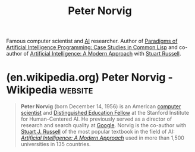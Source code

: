 :PROPERTIES:
:ID:       f6d30bae-d3ac-4fd7-a335-bb5792ae2b43
:END:
#+title: Peter Norvig
#+filetags: :biographic:people:

Famous computer scientist and [[id:b10990c2-d056-42f5-a4e7-145a405d9550][AI]] researcher.  Author of [[id:e86b5f48-7ae0-4cfe-a07b-4f1a2e59af5a][Paradigms of Artificial Intelligence Programming: Case Studies in Common Lisp]] and co-author of [[id:36aba4dd-f750-47d3-811d-6333522424d1][Artificial Intelligence: A Modern Approach]] with [[id:d5a486a3-dbfd-40d8-bc84-fbede81e580e][Stuart Russell]].
* (en.wikipedia.org) Peter Norvig - Wikipedia                       :website:
:PROPERTIES:
:ID:       e5cb9b1f-4587-4206-b64d-cfafc5b36a04
:ROAM_REFS: https://en.wikipedia.org/wiki/Peter_Norvig
:END:

#+begin_quote
  *Peter Norvig* (born December 14, 1956) is an American [[https://en.wikipedia.org/wiki/Computer_scientist][computer scientist]] and [[https://en.wikipedia.org/wiki/Fellow][Distinguished Education Fellow]] at the Stanford Institute for Human-Centered AI.  He previously served as a director of research and search quality at [[https://en.wikipedia.org/wiki/Google][Google]].  Norvig is the co-author with [[https://en.wikipedia.org/wiki/Stuart_J._Russell][Stuart J. Russell]] of the most popular textbook in the field of AI: /[[https://en.wikipedia.org/wiki/Artificial_Intelligence:_A_Modern_Approach][Artificial Intelligence: A Modern Approach]]/ used in more than 1,500 universities in 135 countries.
#+end_quote
